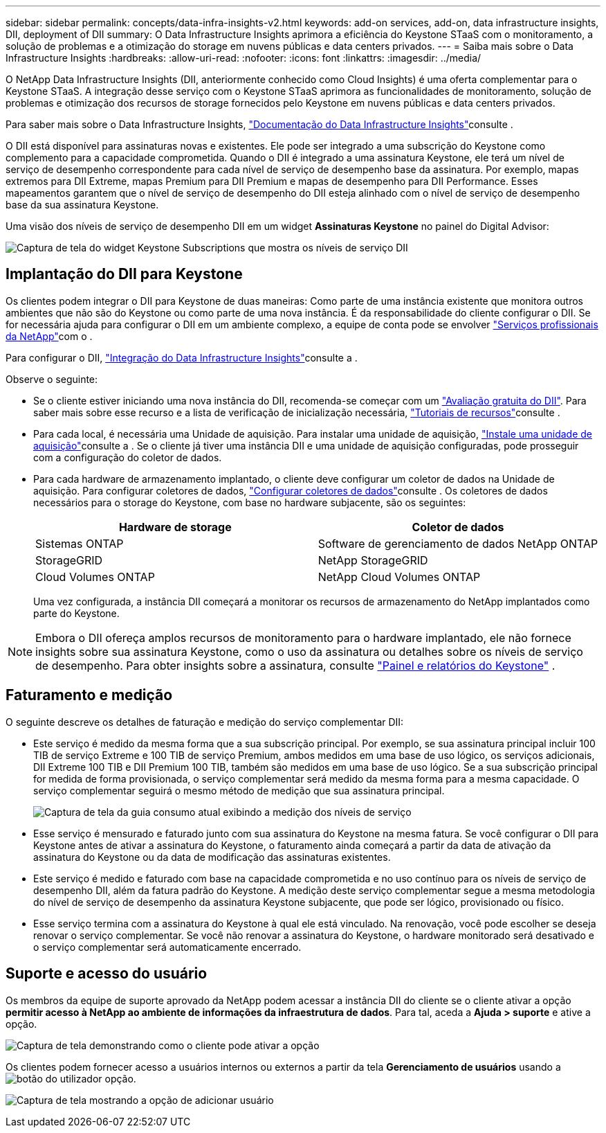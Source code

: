 ---
sidebar: sidebar 
permalink: concepts/data-infra-insights-v2.html 
keywords: add-on services, add-on, data infrastructure insights, DII, deployment of DII 
summary: O Data Infrastructure Insights aprimora a eficiência do Keystone STaaS com o monitoramento, a solução de problemas e a otimização do storage em nuvens públicas e data centers privados. 
---
= Saiba mais sobre o Data Infrastructure Insights
:hardbreaks:
:allow-uri-read: 
:nofooter: 
:icons: font
:linkattrs: 
:imagesdir: ../media/


[role="lead"]
O NetApp Data Infrastructure Insights (DII, anteriormente conhecido como Cloud Insights) é uma oferta complementar para o Keystone STaaS. A integração desse serviço com o Keystone STaaS aprimora as funcionalidades de monitoramento, solução de problemas e otimização dos recursos de storage fornecidos pelo Keystone em nuvens públicas e data centers privados.

Para saber mais sobre o Data Infrastructure Insights, link:https://docs.netapp.com/us-en/data-infrastructure-insights/["Documentação do Data Infrastructure Insights"^]consulte .

O DII está disponível para assinaturas novas e existentes. Ele pode ser integrado a uma subscrição do Keystone como complemento para a capacidade comprometida. Quando o DII é integrado a uma assinatura Keystone, ele terá um nível de serviço de desempenho correspondente para cada nível de serviço de desempenho base da assinatura. Por exemplo, mapas extremos para DII Extreme, mapas Premium para DII Premium e mapas de desempenho para DII Performance. Esses mapeamentos garantem que o nível de serviço de desempenho do DII esteja alinhado com o nível de serviço de desempenho base da sua assinatura Keystone.

Uma visão dos níveis de serviço de desempenho DII em um widget *Assinaturas Keystone* no painel do Digital Advisor:

image:keystone-widget-dii.png["Captura de tela do widget Keystone Subscriptions que mostra os níveis de serviço DII"]



== Implantação do DII para Keystone

Os clientes podem integrar o DII para Keystone de duas maneiras: Como parte de uma instância existente que monitora outros ambientes que não são do Keystone ou como parte de uma nova instância. É da responsabilidade do cliente configurar o DII. Se for necessária ajuda para configurar o DII em um ambiente complexo, a equipe de conta pode se envolver link:https://www.netapp.com/services/["Serviços profissionais da NetApp"^]com o .

Para configurar o DII, link:https://docs.netapp.com/us-en/data-infrastructure-insights/task_cloud_insights_onboarding_1.html["Integração do Data Infrastructure Insights"^]consulte a .

Observe o seguinte:

* Se o cliente estiver iniciando uma nova instância do DII, recomenda-se começar com um link:https://docs.netapp.com/us-en/data-infrastructure-insights/task_cloud_insights_onboarding_1.html#starting-your-data-infrastructure-insights-free-trial["Avaliação gratuita do DII"^]. Para saber mais sobre esse recurso e a lista de verificação de inicialização necessária, link:https://docs.netapp.com/us-en/data-infrastructure-insights/concept_feature_tutorials.html["Tutoriais de recursos"^]consulte .
* Para cada local, é necessária uma Unidade de aquisição. Para instalar uma unidade de aquisição, link:https://docs.netapp.com/us-en/data-infrastructure-insights/task_getting_started_with_cloud_insights.html#install-an-acquisition-unit["Instale uma unidade de aquisição"^]consulte a . Se o cliente já tiver uma instância DII e uma unidade de aquisição configuradas, pode prosseguir com a configuração do coletor de dados.
* Para cada hardware de armazenamento implantado, o cliente deve configurar um coletor de dados na Unidade de aquisição. Para configurar coletores de dados, link:https://docs.netapp.com/us-en/data-infrastructure-insights/task_configure_data_collectors.html["Configurar coletores de dados"^]consulte . Os coletores de dados necessários para o storage do Keystone, com base no hardware subjacente, são os seguintes:
+
|===
| Hardware de storage | Coletor de dados 


| Sistemas ONTAP | Software de gerenciamento de dados NetApp ONTAP 


| StorageGRID | NetApp StorageGRID 


| Cloud Volumes ONTAP | NetApp Cloud Volumes ONTAP 
|===
+
Uma vez configurada, a instância DII começará a monitorar os recursos de armazenamento do NetApp implantados como parte do Keystone.




NOTE: Embora o DII ofereça amplos recursos de monitoramento para o hardware implantado, ele não fornece insights sobre sua assinatura Keystone, como o uso da assinatura ou detalhes sobre os níveis de serviço de desempenho. Para obter insights sobre a assinatura, consulte link:../integrations/keystone-aiq.html["Painel e relatórios do Keystone"] .



== Faturamento e medição

O seguinte descreve os detalhes de faturação e medição do serviço complementar DII:

* Este serviço é medido da mesma forma que a sua subscrição principal. Por exemplo, se sua assinatura principal incluir 100 TIB de serviço Extreme e 100 TIB de serviço Premium, ambos medidos em uma base de uso lógico, os serviços adicionais, DII Extreme 100 TIB e DII Premium 100 TIB, também são medidos em uma base de uso lógico. Se a sua subscrição principal for medida de forma provisionada, o serviço complementar será medido da mesma forma para a mesma capacidade. O serviço complementar seguirá o mesmo método de medição que sua assinatura principal.
+
image:current-consumption-dii.png["Captura de tela da guia consumo atual exibindo a medição dos níveis de serviço"]

* Esse serviço é mensurado e faturado junto com sua assinatura do Keystone na mesma fatura. Se você configurar o DII para Keystone antes de ativar a assinatura do Keystone, o faturamento ainda começará a partir da data de ativação da assinatura do Keystone ou da data de modificação das assinaturas existentes.
* Este serviço é medido e faturado com base na capacidade comprometida e no uso contínuo para os níveis de serviço de desempenho DII, além da fatura padrão do Keystone. A medição deste serviço complementar segue a mesma metodologia do nível de serviço de desempenho da assinatura Keystone subjacente, que pode ser lógico, provisionado ou físico.
* Esse serviço termina com a assinatura do Keystone à qual ele está vinculado. Na renovação, você pode escolher se deseja renovar o serviço complementar. Se você não renovar a assinatura do Keystone, o hardware monitorado será desativado e o serviço complementar será automaticamente encerrado.




== Suporte e acesso do usuário

Os membros da equipe de suporte aprovado da NetApp podem acessar a instância DII do cliente se o cliente ativar a opção *permitir acesso à NetApp ao ambiente de informações da infraestrutura de dados*. Para tal, aceda a *Ajuda > suporte* e ative a opção.

image:dii-support-permission.png["Captura de tela demonstrando como o cliente pode ativar a opção"]

Os clientes podem fornecer acesso a usuários internos ou externos a partir da tela *Gerenciamento de usuários* usando a image:dii-user-option.png["botão do utilizador"] opção.

image:dii-user-access.png["Captura de tela mostrando a opção de adicionar usuário"]
